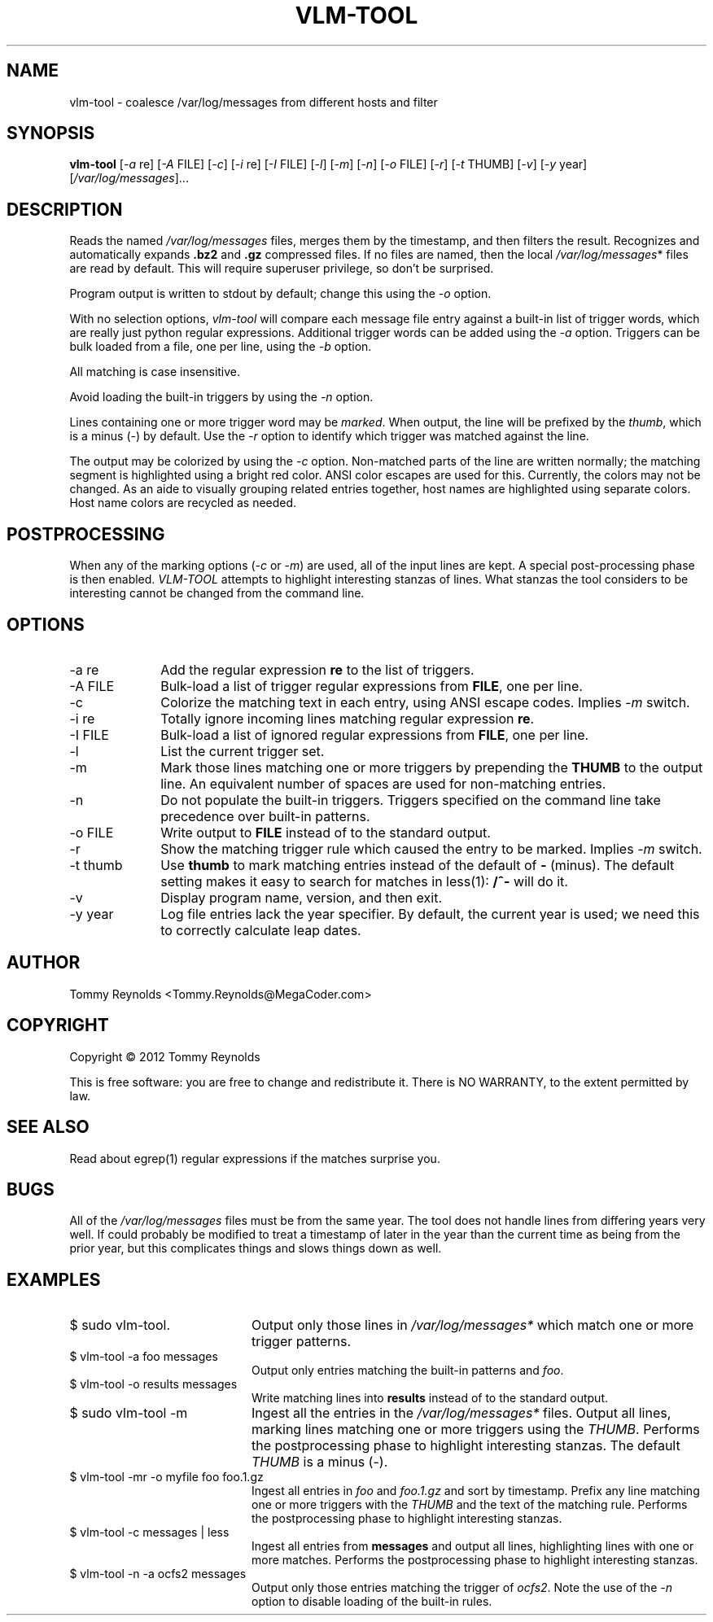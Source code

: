 .TH VLM-TOOL "1" "February 2012" "Tommy.Reynolds@MegaCoder.com" "User Commands"
.SH NAME
vlm-tool \- coalesce /var/log/messages from different hosts and filter
.SH SYNOPSIS
.B vlm-tool
[\fI-a\fR re]
[\fI-A\fR FILE]
[\fI-c\fR]
[\fI-i\fR re]
[\fI-I\fR FILE]
[\fI-l\fR]
[\fI-m\fR]
[\fI-n\fR]
[\fI-o\fR FILE]
[\fI-r\fR]
[\fI-t\fR THUMB]
[\fI-v\fR]
[\fI-y\fR year]
[\fI/var/log/messages\fR]...
.SH DESCRIPTION
.PP
Reads the named
\fI/var/log/messages\fR
files, merges them by the timestamp, and then filters the result.
Recognizes and automatically expands \fB.bz2\fR and \fB.gz\fR compressed files.
If no files are named, then the local
\fI/var/log/messages\fR*
files are read by default.
This will require superuser privilege, so don't be surprised.
.PP
Program output is written to stdout by default; change this using the \fI-o\fR option.
.PP
With no selection options, \fIvlm-tool\fR will compare each message file entry
against a built-in list of trigger words, which are really just python regular expressions.
Additional trigger words can be added using the \fI-a\fR option.
Triggers can be bulk loaded from a file, one per line, using the \fI-b\fR option.
.PP
All matching is case insensitive.
.PP
Avoid loading the built-in triggers by using the \fI-n\fR option.
.PP
Lines containing one or more trigger word may be \fImarked\fR.
When output, the line will be prefixed by the \fIthumb\fR, which is a minus (-) by default.
Use the \fI-r\fR option to identify which trigger was matched against the line.
.PP
The output may be colorized by using the \fI-c\fR option.
Non-matched parts of the line are written normally;
the matching segment is highlighted using a bright red color.
ANSI color escapes are used for this.
Currently, the colors may not be changed.
As an aide to visually grouping related entries together, host names are
highlighted using separate colors.
Host name colors are recycled as needed.
.SH POSTPROCESSING
.PP
When any of the marking options (\fI-c\fR or \fI-m\fR) are used, all of the
input lines are kept.
A special post-processing phase is then enabled.
\fIVLM-TOOL\fR attempts to highlight interesting stanzas of lines.
What stanzas the tool considers to be interesting cannot be changed from the
command line.
.SH OPTIONS
.IP "-a re" 10em
Add the regular expression \fBre\fR to the list of triggers.
.IP "-A FILE" 10em
Bulk-load a list of trigger regular expressions from \fBFILE\fR, one per line.
.IP "-c" 10em
Colorize the matching text in each entry, using ANSI escape codes.
Implies \fI-m\fP switch.
.IP "-i re" 10em
Totally ignore incoming lines matching regular expression \fBre\fR.
.IP "-I FILE" 10em
Bulk-load a list of ignored regular expressions from \fBFILE\fR, one per line.
.IP "-l" 10em
List the current trigger set.
.IP "-m" 10em
Mark those lines matching one or more triggers by prepending the \fBTHUMB\fR
to the output line.
An equivalent number of spaces are used for non-matching entries.
.IP "-n" 10em
Do not populate the built-in triggers.
Triggers specified on the command line take precedence over built-in patterns.
.IP "-o FILE" 10em
Write output to \fBFILE\fR instead of to the standard output.
.IP "-r" 10em
Show the matching trigger rule which caused the entry to be marked.
Implies \fI-m\fP switch.
.IP "-t thumb" 10em
Use \fBthumb\fP to mark matching entries instead of the default of \fB-\fP (minus).
The default setting makes it easy to search for matches in less(1):
\fB/^-\fP will do it.
.IP "-v" 10em
Display program name, version, and then exit.
.IP "-y year" 10em
Log file entries lack the year specifier.
By default, the current year is used; we need this to correctly calculate leap dates.
.SH AUTHOR
Tommy Reynolds <Tommy.Reynolds@MegaCoder.com>
.SH COPYRIGHT
Copyright \(co 2012 Tommy Reynolds
.PP
This is free software: you are free to change and redistribute it.
There is NO WARRANTY, to the extent permitted by law.
.SH "SEE ALSO"
Read about egrep(1) regular expressions if the matches surprise you.
.SH BUGS
.PP
All of the \fI/var/log/messages\fR files must be from the same year.
The tool does not handle lines from differing years very well.
If could probably be modified to treat a timestamp of later in the year than
the current time as being from the prior year, but this complicates things and
slows things down as well.
.SH EXAMPLES
.IP "\f(CR$ sudo vlm-tool\fP." 20m
Output only those lines in \fI/var/log/messages*\fP which match one or
more trigger patterns.
.IP "\f(CR$ vlm-tool -a foo messages\fP" 20m
Output only entries matching the built-in patterns and \fIfoo\fP.
.IP "\f(CR$ vlm-tool -o results messages\fP" 20m
Write matching lines into \fBresults\fP instead of to the standard output.
.IP "\f(CR$ sudo vlm-tool -m\fP" 20m
Ingest all the entries in the \fI/var/log/messages*\fP files.
Output all lines, marking lines matching one or more triggers using the
\fITHUMB\fP.
Performs the postprocessing phase to highlight interesting stanzas.
The default \fITHUMB\fP is a minus (-).
.IP "\f(CR$ vlm-tool -mr -o myfile foo foo.1.gz\fP" 20m
Ingest all entries in \fIfoo\fP and \fIfoo.1.gz\fP and sort by timestamp.
Prefix any line matching one or more triggers with the \fITHUMB\fP and the
text of the matching rule.
Performs the postprocessing phase to highlight interesting stanzas.
.IP "\f(CR$ vlm-tool -c messages | less\fP" 20m
Ingest all entries from \fBmessages\fP and output all lines,
highlighting lines with one or more matches.
Performs the postprocessing phase to highlight interesting stanzas.
.IP "\f(CR$ vlm-tool -n -a ocfs2 messages\fP" 20m
Output only those entries matching the trigger of \fIocfs2\fP.
Note the use of the \fI-n\fP option to disable loading of the built-in rules.

